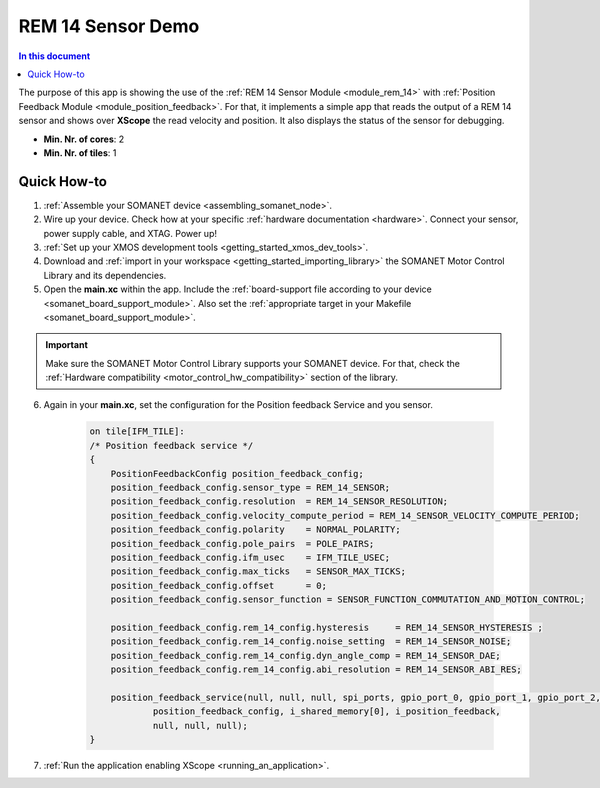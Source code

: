 .. _app_test_rem_14:

=================================
REM 14 Sensor Demo
=================================

.. contents:: In this document
    :backlinks: none
    :depth: 3

The purpose of this app is showing the use of the :ref:`REM 14 Sensor Module <module_rem_14>` with :ref:`Position Feedback Module <module_position_feedback>`.
For that, it implements a simple app that reads the output of a REM 14 sensor and shows over **XScope** the read velocity and position.
It also displays the status of the sensor for debugging.

* **Min. Nr. of cores**: 2
* **Min. Nr. of tiles**: 1

.. cssclass:: github

  `See Application on Public Repository <https://github.com/synapticon/sc_sncn_motorcontrol/tree/master/examples/app_test_rem_14/>`_

Quick How-to
============

1. :ref:`Assemble your SOMANET device <assembling_somanet_node>`.
2. Wire up your device. Check how at your specific :ref:`hardware documentation <hardware>`. Connect your sensor, power supply cable, and XTAG. Power up!
3. :ref:`Set up your XMOS development tools <getting_started_xmos_dev_tools>`.
4. Download and :ref:`import in your workspace <getting_started_importing_library>` the SOMANET Motor Control Library and its dependencies.
5. Open the **main.xc** within  the app. Include the :ref:`board-support file according to your device <somanet_board_support_module>`. Also set the :ref:`appropriate target in your Makefile <somanet_board_support_module>`.

.. important:: Make sure the SOMANET Motor Control Library supports your SOMANET device. For that, check the :ref:`Hardware compatibility <motor_control_hw_compatibility>` section of the library.

6. Again in your **main.xc**, set the configuration for the Position feedback Service and you sensor.

    .. code-block:: c

            on tile[IFM_TILE]:
            /* Position feedback service */
            {
                PositionFeedbackConfig position_feedback_config;
                position_feedback_config.sensor_type = REM_14_SENSOR;
                position_feedback_config.resolution  = REM_14_SENSOR_RESOLUTION;
                position_feedback_config.velocity_compute_period = REM_14_SENSOR_VELOCITY_COMPUTE_PERIOD;
                position_feedback_config.polarity    = NORMAL_POLARITY;
                position_feedback_config.pole_pairs  = POLE_PAIRS;
                position_feedback_config.ifm_usec    = IFM_TILE_USEC;
                position_feedback_config.max_ticks   = SENSOR_MAX_TICKS;
                position_feedback_config.offset      = 0;
                position_feedback_config.sensor_function = SENSOR_FUNCTION_COMMUTATION_AND_MOTION_CONTROL;

                position_feedback_config.rem_14_config.hysteresis     = REM_14_SENSOR_HYSTERESIS ;
                position_feedback_config.rem_14_config.noise_setting  = REM_14_SENSOR_NOISE;
                position_feedback_config.rem_14_config.dyn_angle_comp = REM_14_SENSOR_DAE;
                position_feedback_config.rem_14_config.abi_resolution = REM_14_SENSOR_ABI_RES;

                position_feedback_service(null, null, null, spi_ports, gpio_port_0, gpio_port_1, gpio_port_2, gpio_port_3,
                        position_feedback_config, i_shared_memory[0], i_position_feedback,
                        null, null, null);
            }

7. :ref:`Run the application enabling XScope <running_an_application>`.

.. seealso:: Did everything go well? If you need further support please check out our `forum <http://forum.synapticon.com/>`_.
